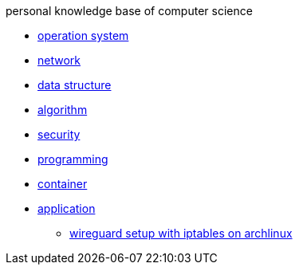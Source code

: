 personal knowledge base of computer science

* link:01_opertion_system/README.adoc[operation system]
* link:02_network/README.adoc[network]
* link:03_data_structure/README.adoc[data structure]
* link:04_algorithm/README.adoc[algorithm]
* link:05_security/README.adoc[security]
* link:06_programming/README.adoc[programming]
* link:07_container/README.adoc[container]
* link:08_application/README.adoc[application]
** link:08_application/wireguard_setup_on_archlinux.adoc[wireguard setup with iptables on archlinux]

